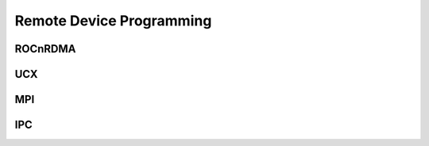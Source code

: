 
.. _Remote-Device-Programming:

==========================
Remote Device Programming
==========================


ROCnRDMA
=========

UCX
====

MPI
=====

IPC
====
